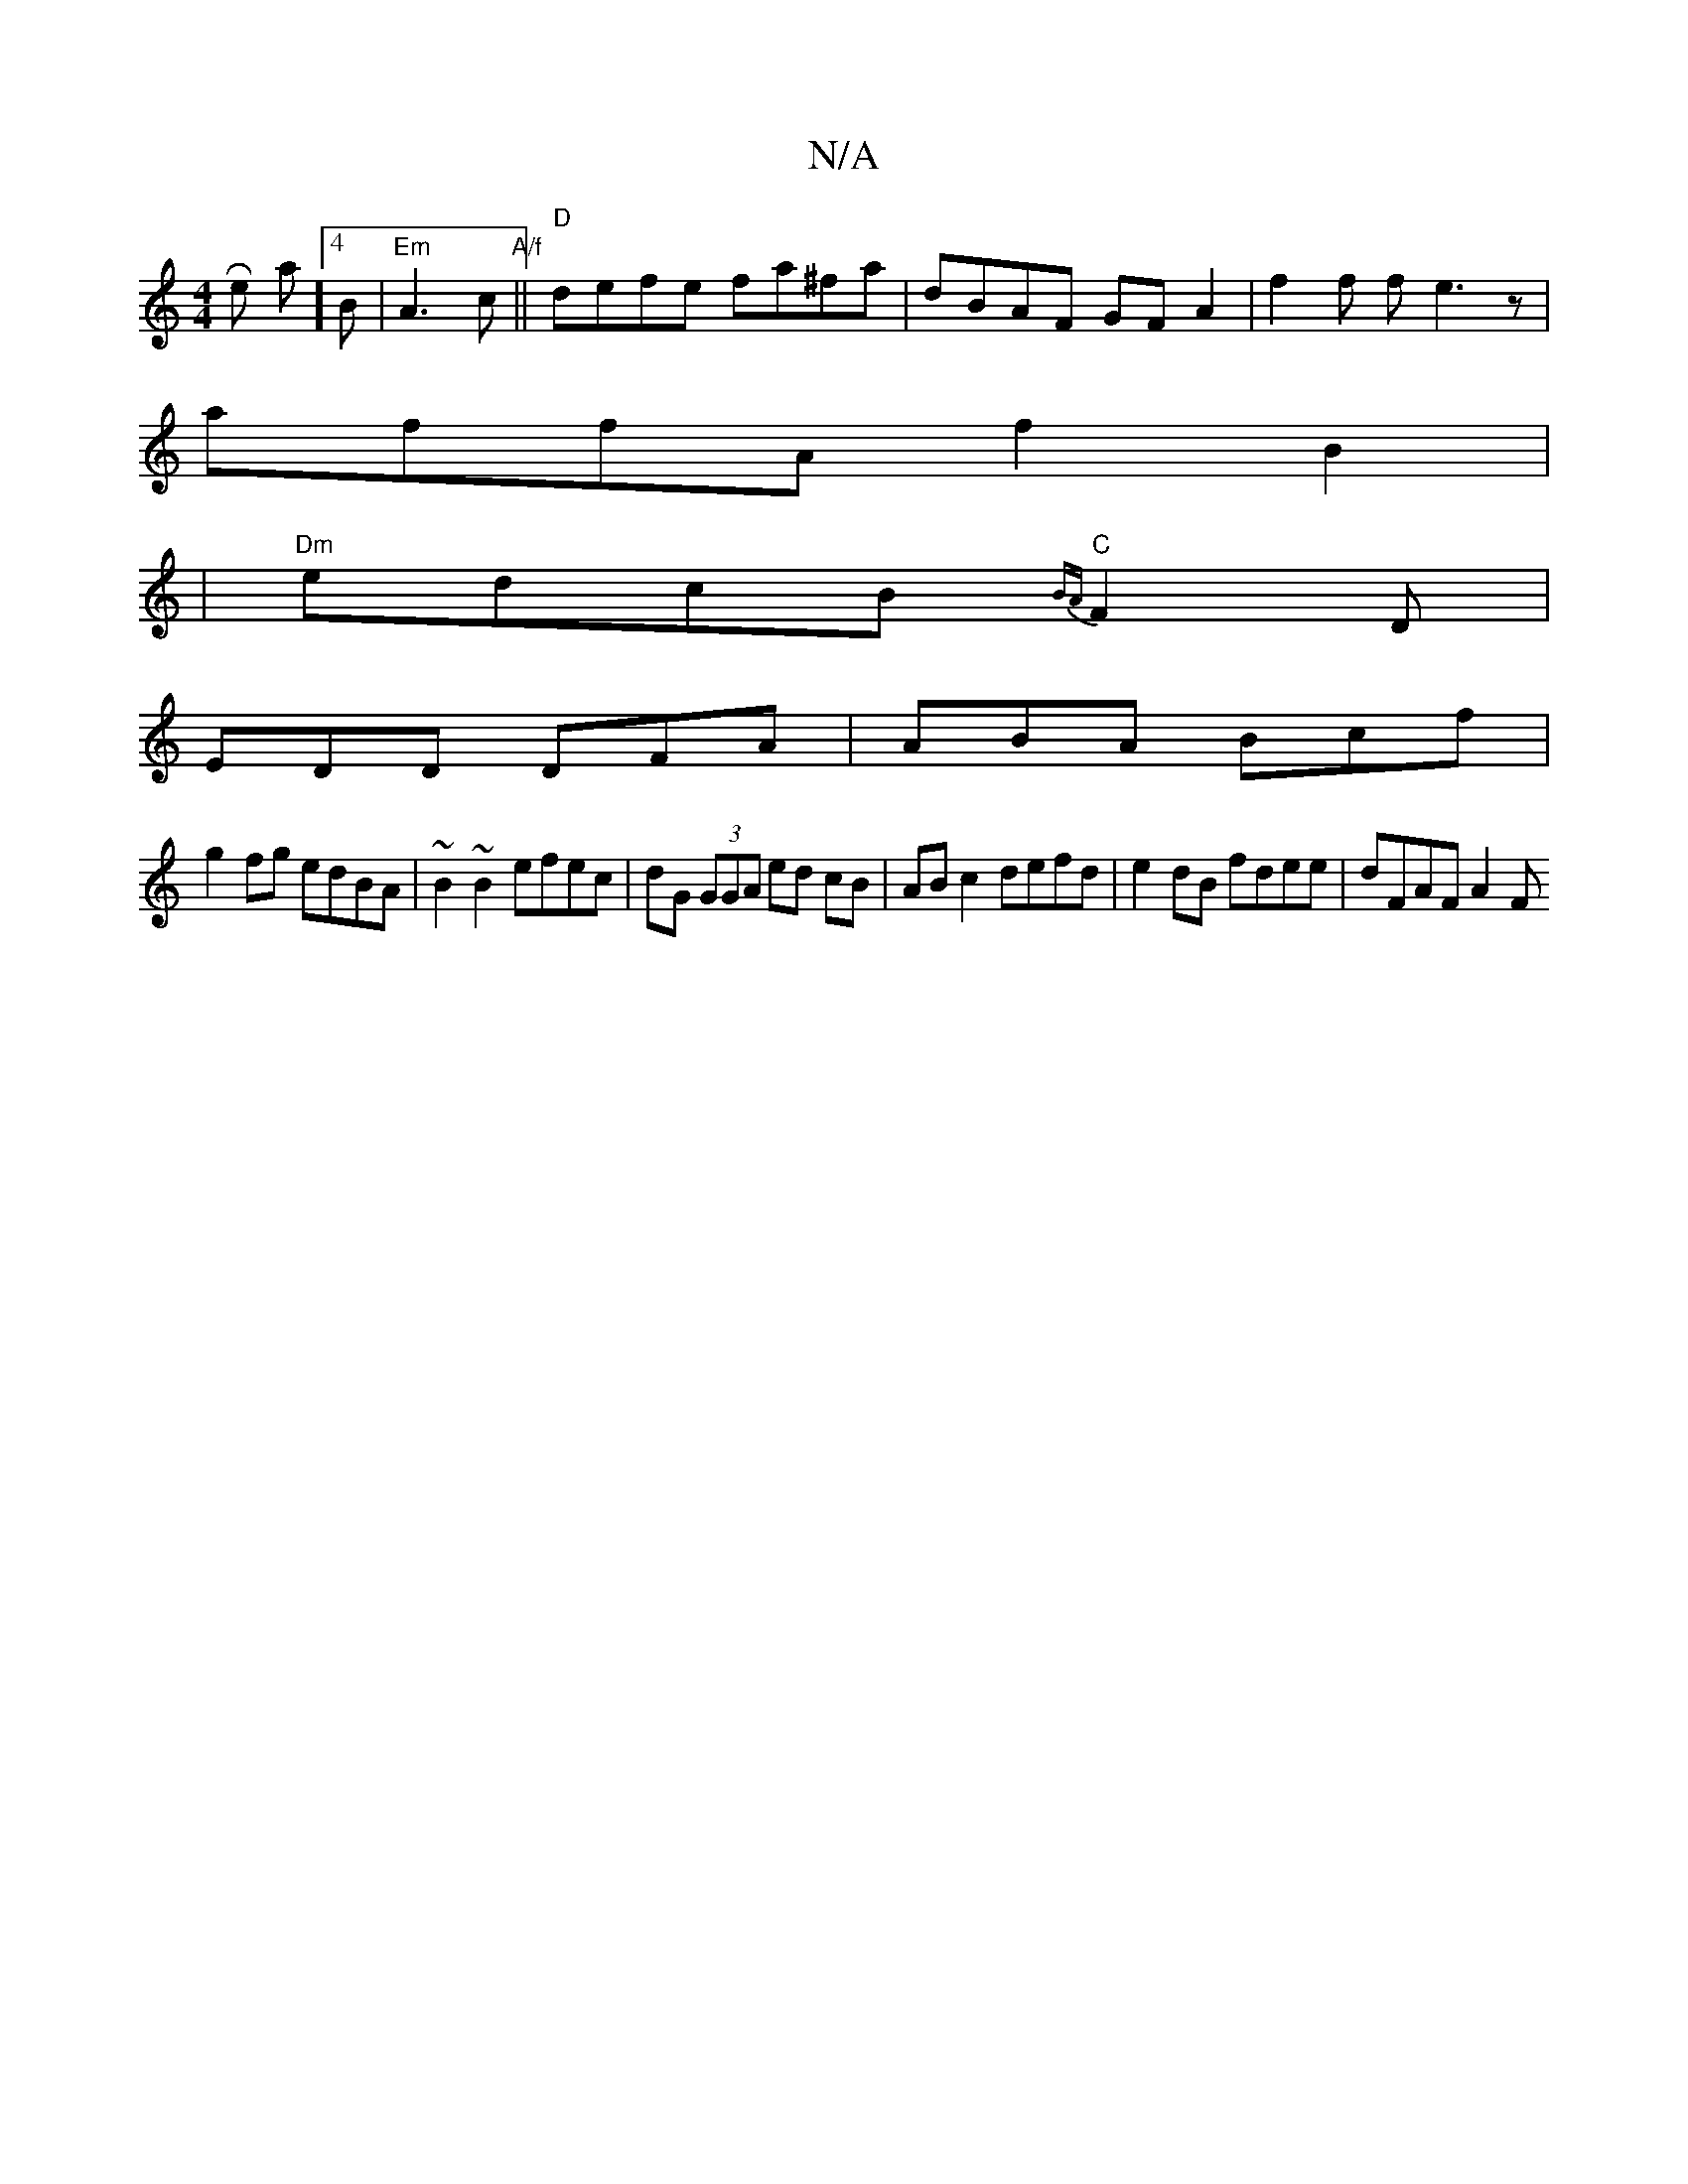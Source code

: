 X:1
T:N/A
M:4/4
R:N/A
K:Cmajor
R-re ha]4 B | "Em"A3 c "A/f" ||"D" defe fa^fa | dBAF GFA2 | f2 f f e3 z |
affA f2B2|
|"Dm" edcB "C"{BA}F2D |
EDD DFA|ABA Bcf|
g2fg edBA|~B2~B2 efec|dG (3GGA ed cB | AB c2 defd | e2 dB fdee | dFAF A2F>